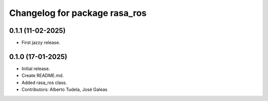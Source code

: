 ^^^^^^^^^^^^^^^^^^^^^^^^^^^^^^
Changelog for package rasa_ros
^^^^^^^^^^^^^^^^^^^^^^^^^^^^^^

0.1.1 (11-02-2025)
------------------
* First jazzy release.

0.1.0 (17-01-2025)
------------------
* Initial release.
* Create README.md.
* Added rasa_ros class.
* Contributors: Alberto Tudela, José Galeas
